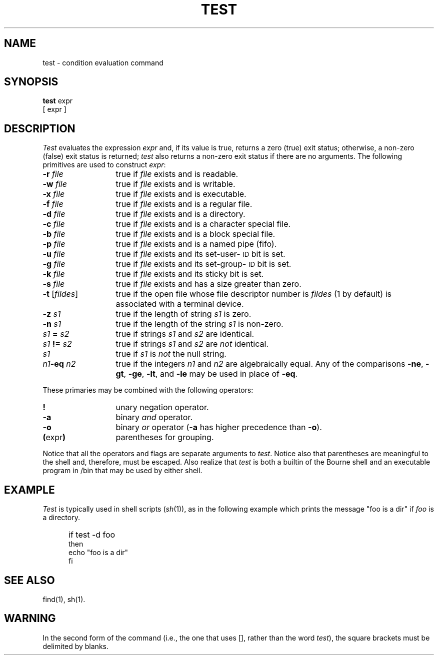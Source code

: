 '\"macro stdmacro
.TH TEST 1
.SH NAME
test \- condition evaluation command
.SH SYNOPSIS
.B test
expr
.br
[ expr ]
.SH DESCRIPTION
.I Test\^
evaluates the expression
.I expr\^
and, if its value is true, returns a zero (true) exit status; otherwise, a
non-zero (false) exit status is returned;
.I test\^
also
returns a non-zero exit status if there are no arguments.
The following primitives are used to construct
.IR expr :
.TP "\w'\f3\-t\ \f1[\^\f2fildes\f1\^]\ \ 'u"
.BI \-r " file\^"
true if \f2file\^\f1 exists and is readable.
.TP
.BI \-w " file\^"
true if \f2file\^\f1 exists and is writable.
.TP
.BI \-x " file\^"
true if
.I file\^
exists and is executable.
.TP
.BI \-f " file\^"
true if \f2file\^\f1 exists and is a regular file.
.TP
.BI \-d " file\^"
true if \f2file\^\f1 exists and is a directory.
.TP
.BI \-c " file\^"
true
if
.I file\^
exists and is a character special file.
.TP
.BI \-b " file\^"
true if
.I file\^
exists and is a block special file.
.TP
.BI \-p " file\^"
true if
.I file\^
exists and is a named pipe (fifo).
.TP
.BI \-u " file\^"
true if
.I file\^
exists and its set-user-\c
.SM ID
bit is set.
.TP
.BI \-g " file\^"
true if
.I file\^
exists and its set-group-\c
.SM ID
bit is set.
.TP
.BI \-k " file\^"
true if
.I file\^
exists and its sticky bit is set.
.TP
.BI \-s " file\^"
true if \f2file\^\f1 exists and has a size greater than zero.
.TP
.BR \-t " [\^\f2fildes\f1\^]"
true if the open file whose file descriptor number is
.I fildes\^
(1 by default)
is associated with a terminal device.
.TP
.BI \-z " s1\^"
true if the length of string
.I s1\^
is zero.
.TP
.BI \-n " s1\^"
true if the length of the string
.I s1\^
is non-zero.
.TP
.IB s1 " = " s2\^
true
if strings
.I s1\^
and
.I s2\^
are identical.
.TP
.IB s1 " != " s2\^
true
if strings
.I s1\^
and
.I s2\^
are
.I not\^
identical.
.TP
.I s1\^
true if
.I s1\^
is
.I not\^
the null string.
.TP
.IB n1 "\^\-eq " n2\^
true if the integers
.I n1\^
and
.I n2\^
are algebraically equal.
Any of the comparisons
.BR \-ne ,
.BR \-gt ,
.BR \-ge ,
.BR \-lt ,
and
.BR \-le
may be used in place of
.BR \-eq .
.PP
These primaries may be combined with the
following operators:
.TP "\w'\f3\-t\ \f1[\^\f2fildes\f1\^]\ \ 'u"
.B !
unary negation operator.
.TP
.B \-a
binary
.I and\^
operator.
.TP
.B \-o
binary
.I or\^
operator
.RB ( \-a
has higher precedence than
.BR \-o ).
.TP
.BR "(\|" "expr" "\|)"
parentheses for grouping.
.PP
Notice that all the operators and flags are separate
arguments to
.IR test .
Notice also that parentheses are meaningful
to the shell and, therefore, must be escaped.
Also realize that
.I test
is both a builtin of the Bourne shell and an executable program in /bin
that may be used by either shell.
.SH EXAMPLE
.DT
.PP
.I Test\^
is typically used in shell scripts 
.RI ( sh (1)), 
as in the following example
which prints the message "foo is a dir" if \f2foo\f1 is a 
directory.
.IP "" 5
if test -d foo 
.br
then
.br
	echo "foo is a dir"
.br
fi
.SH "SEE ALSO"
find(1), sh(1).
.SH WARNING
In the second form of the command (i.e., the one that uses
[\|],
rather than the word
.IR test ),
the square brackets must be delimited by blanks.
.\"	@(#)test.1	5.1 of 11/10/83
.\" $Source: /d2/3.7/src/man/u_man/man1/RCS/test.1,v $
.\" @(#)$Revision: 1.1 $
.\" $Date: 89/03/27 16:50:46 $
